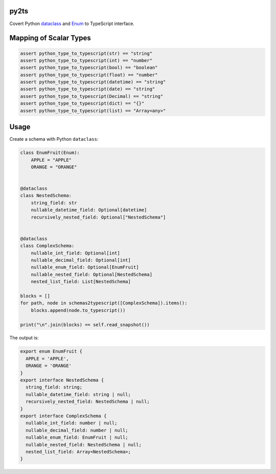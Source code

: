 

.. image:: https://circleci.com/gh/conanfanli/py2ts.svg?style=svg
   :target: https://circleci.com/gh/conanfanli/py2ts
   :alt: CircleCI


.. image:: https://codecov.io/gh/conanfanli/py2ts/branch/master/graph/badge.svg
   :target: https://codecov.io/gh/conanfanli/py2ts
   :alt: codecov


py2ts
=====

Covert Python `dataclass <https://docs.python.org/3/library/dataclasses.html>`_ and `Enum <https://docs.python.org/3/library/enum.html>`_ to TypeScript interface.

Mapping of Scalar Types
=======================

.. code-block:: python

   assert python_type_to_typescript(str) == "string"
   assert python_type_to_typescript(int) == "number"
   assert python_type_to_typescript(bool) == "boolean"
   assert python_type_to_typescript(float) == "number"
   assert python_type_to_typescript(datetime) == "string"
   assert python_type_to_typescript(date) == "string"
   assert python_type_to_typescript(Decimal) == "string"
   assert python_type_to_typescript(dict) == "{}"
   assert python_type_to_typescript(list) == "Array<any>"

Usage
=====

Create a schema with Python ``dataclass``\ :

.. code-block:: python

   class EnumFruit(Enum):
       APPLE = "APPLE"
       ORANGE = "ORANGE"


   @dataclass
   class NestedSchema:
       string_field: str
       nullable_datetime_field: Optional[datetime]
       recursively_nested_field: Optional["NestedSchema"]


   @dataclass
   class ComplexSchema:
       nullable_int_field: Optional[int]
       nullable_decimal_field: Optional[int]
       nullable_enum_field: Optional[EnumFruit]
       nullable_nested_field: Optional[NestedSchema]
       nested_list_field: List[NestedSchema]

   blocks = []
   for path, node in schemas2typescript([ComplexSchema]).items():
       blocks.append(node.to_typescript())

   print("\n".join(blocks) == self.read_snapshot())

The output is:

.. code-block:: typescript

   export enum EnumFruit {
     APPLE = 'APPLE',
     ORANGE = 'ORANGE'
   }
   export interface NestedSchema {
     string_field: string;
     nullable_datetime_field: string | null;
     recursively_nested_field: NestedSchema | null;
   }
   export interface ComplexSchema {
     nullable_int_field: number | null;
     nullable_decimal_field: number | null;
     nullable_enum_field: EnumFruit | null;
     nullable_nested_field: NestedSchema | null;
     nested_list_field: Array<NestedSchema>;
   }
